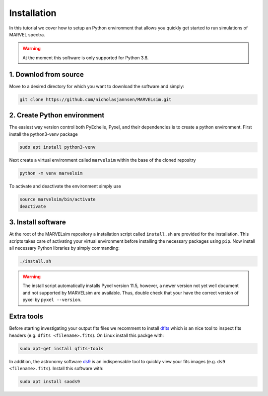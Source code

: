 Installation
============

In this tutorial we cover how to setup an Python environment that allows you quickly get started to run simulations of MARVEL spectra.

.. warning::

   At the moment this software is only supported for Python 3.8.

1. Downlod from source
-------------------

Move to a desired directory for which you want to download the software and simply:

.. code-block:: shell

   git clone https://github.com/nicholasjannsen/MARVELsim.git


2. Create Python environment
-------------------------

The easiest way version control both PyEchelle, Pyxel, and their dependencies is to create a python environment. First install the python3-venv package

.. code-block:: shell

   sudo apt install python3-venv

Next create a virtual environment called ``marvelsim`` within the base of the cloned repositry

.. code-block:: shell

   python -m venv marvelsim

To activate and deactivate the environment simply use

.. code-block:: shell
		
   source marvelsim/bin/activate
   deactivate


3. Install software
----------------

At the root of the MARVELsim repository a installation script called ``install.sh`` are provided for the installation. This scripts takes care of activating your virtual environment before installing the necessary packages using ``pip``. Now install all necessary Python libraries by simply commanding:

.. code-block:: shell

   ./install.sh


.. warning::

   The install script automatically installs Pyxel version 11.5, however, a newer version not yet well document and not supported by MARVELsim are available. Thus, double check that your have the correct version of pyxel by ``pyxel --version``.


Extra tools
-----------

Before starting investigating your output fits files we recomment to install `dfits <https://www.eso.org/sci/software/eclipse/eug/eug/node8.html>`_ which is an nice tool to inspect fits headers (e.g. ``dfits <filename>.fits``). On Linux install this packge with:

.. code-block:: shell

   sudo apt-get install qfits-tools

In addition, the astronomy software `ds9 <https://sites.google.com/cfa.harvard.edu/saoimageds9>`_ is an indispensable tool to quickly view your fits images (e.g. ``ds9 <filename>.fits``). Install this software with:

.. code-block:: shell

   sudo apt install saods9
